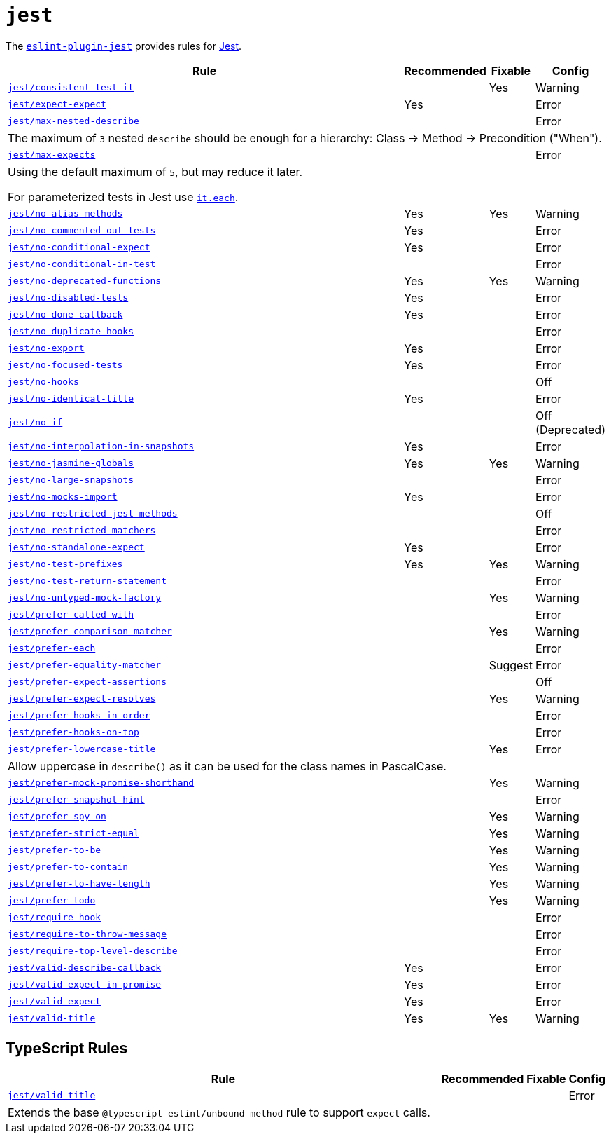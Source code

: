 = `jest`
:eslint-jest-rules: https://github.com/jest-community/eslint-plugin-jest/blob/main/docs/rules

The `link:https://github.com/jest-community/eslint-plugin-jest[eslint-plugin-jest]` provides rules
for https://jestjs.io[Jest].


[cols="~,1,1,1"]
|===
| Rule | Recommended | Fixable | Config

| `link:{eslint-jest-rules}/consistent-test-it.md[jest/consistent-test-it]`
|
| Yes
| Warning

| `link:{eslint-jest-rules}/expect-expect.md[jest/expect-expect]`
| Yes
|
| Error

| `link:{eslint-jest-rules}/max-nested-describe.md[jest/max-nested-describe]`
|
|
| Error
4+| The maximum of `3` nested `describe` should be enough for a hierarchy: Class → Method → Precondition ("When").

| `link:{eslint-jest-rules}/max-expects.md[jest/max-expects]`
|
|
| Error
4+| Using the default maximum of `5`, but may reduce it later.

For parameterized tests in Jest use `link:https://jestjs.io/docs/api#testeachtablename-fn-timeout[it.each]`.

| `link:{eslint-jest-rules}/no-alias-methods.md[jest/no-alias-methods]`
| Yes
| Yes
| Warning

| `link:{eslint-jest-rules}/no-commented-out-tests.md[jest/no-commented-out-tests]`
| Yes
|
| Error

| `link:{eslint-jest-rules}/no-conditional-expect.md[jest/no-conditional-expect]`
| Yes
|
| Error

| `link:{eslint-jest-rules}/no-conditional-in-testt.md[jest/no-conditional-in-test]`
|
|
| Error

| `link:{eslint-jest-rules}/no-deprecated-functions.md[jest/no-deprecated-functions]`
| Yes
| Yes
| Warning

| `link:{eslint-jest-rules}/no-disabled-tests.md[jest/no-disabled-tests]`
| Yes
|
| Error

| `link:{eslint-jest-rules}/no-done-callback.md[jest/no-done-callback]`
| Yes
|
| Error

| `link:{eslint-jest-rules}/no-duplicate-hooks.md[jest/no-duplicate-hooks]`
|
|
| Error

| `link:{eslint-jest-rules}/no-export.md[jest/no-export]`
| Yes
|
| Error

| `link:{eslint-jest-rules}/no-focused-tests.md[jest/no-focused-tests]`
| Yes
|
| Error

| `link:{eslint-jest-rules}/no-hooks.md[jest/no-hooks]`
|
|
| Off

| `link:{eslint-jest-rules}/no-identical-title.md[jest/no-identical-title]`
| Yes
|
| Error

| `link:{eslint-jest-rules}/no-if.md[jest/no-if]`
|
|
| Off (Deprecated)

| `link:{eslint-jest-rules}/no-interpolation-in-snapshots.md[jest/no-interpolation-in-snapshots]`
| Yes
|
| Error

| `link:{eslint-jest-rules}/no-jasmine-globals.md[jest/no-jasmine-globals]`
| Yes
| Yes
| Warning

| `link:{eslint-jest-rules}/no-large-snapshots.md[jest/no-large-snapshots]`
|
|
| Error

| `link:{eslint-jest-rules}/no-mocks-import.md[jest/no-mocks-import]`
| Yes
|
| Error

| `link:{eslint-jest-rules}/no-restricted-jest-methods.md[jest/no-restricted-jest-methods]`
|
|
| Off

| `link:{eslint-jest-rules}/no-restricted-matchers.md[jest/no-restricted-matchers]`
|
|
| Error

| `link:{eslint-jest-rules}/no-standalone-expect.md[jest/no-standalone-expect]`
| Yes
|
| Error

| `link:{eslint-jest-rules}/no-test-prefixes.md[jest/no-test-prefixes]`
| Yes
| Yes
| Warning

| `link:{eslint-jest-rules}/no-test-return-statement.md[jest/no-test-return-statement]`
|
|
| Error

| `link:{eslint-jest-rules}/no-untyped-mock-factory.md[jest/no-untyped-mock-factory]`
|
| Yes
| Warning

| `link:{eslint-jest-rules}/prefer-called-with.md[jest/prefer-called-with]`
|
|
| Error

| `link:{eslint-jest-rules}/prefer-comparison-matcher.md[jest/prefer-comparison-matcher]`
|
| Yes
| Warning

| `link:{eslint-jest-rules}/prefer-each.md[jest/prefer-each]`
|
|
| Error

| `link:{eslint-jest-rules}/prefer-equality-matcher.md[jest/prefer-equality-matcher]`
|
| Suggest
| Error

| `link:{eslint-jest-rules}/prefer-expect-assertions.md[jest/prefer-expect-assertions]`
|
|
| Off

| `link:{eslint-jest-rules}/prefer-expect-resolves.md[jest/prefer-expect-resolves]`
|
| Yes
| Warning

| `link:{eslint-jest-rules}/prefer-hooks-in-order.md[jest/prefer-hooks-in-order]`
|
|
| Error

| `link:{eslint-jest-rules}/prefer-hooks-on-top.md[jest/prefer-hooks-on-top]`
|
|
| Error

| `link:{eslint-jest-rules}/prefer-lowercase-title.md[jest/prefer-lowercase-title]`
|
| Yes
| Error
4+| Allow uppercase in `describe()` as it can be used for the class names in PascalCase.

| `link:{eslint-jest-rules}/prefer-mock-promise-shorthand.md[jest/prefer-mock-promise-shorthand]`
|
| Yes
| Warning

| `link:{eslint-jest-rules}/prefer-snapshot-hint.md[jest/prefer-snapshot-hint]`
|
|
| Error

| `link:{eslint-jest-rules}/prefer-spy-on.md[jest/prefer-spy-on]`
|
| Yes
| Warning

| `link:{eslint-jest-rules}/prefer-strict-equal.md[jest/prefer-strict-equal]`
|
| Yes
| Warning

| `link:{eslint-jest-rules}/prefer-to-be.md[jest/prefer-to-be]`
|
| Yes
| Warning

| `link:{eslint-jest-rules}/prefer-to-contain.md[jest/prefer-to-contain]`
|
| Yes
| Warning

| `link:{eslint-jest-rules}/prefer-to-have-length.md[jest/prefer-to-have-length]`
|
| Yes
| Warning

| `link:{eslint-jest-rules}/prefer-todo.md[jest/prefer-todo]`
|
| Yes
| Warning

| `link:{eslint-jest-rules}/require-hook.md[jest/require-hook]`
|
|
| Error

| `link:{eslint-jest-rules}/require-to-throw-message.md[jest/require-to-throw-message]`
|
|
| Error

| `link:{eslint-jest-rules}/require-top-level-describe.md[jest/require-top-level-describe]`
|
|
| Error

| `link:{eslint-jest-rules}/valid-describe-callback.md[jest/valid-describe-callback]`
| Yes
|
| Error

| `link:{eslint-jest-rules}/valid-expect-in-promise.md[jest/valid-expect-in-promise]`
| Yes
|
| Error

| `link:{eslint-jest-rules}/valid-expect.md[jest/valid-expect]`
| Yes
|
| Error

| `link:{eslint-jest-rules}/valid-title.md[jest/valid-title]`
| Yes
| Yes
| Warning

|===


== TypeScript Rules

[cols="~,1,1,1"]
|===
| Rule | Recommended | Fixable | Config

| `link:{eslint-jest-rules}/unbound-method.md[jest/valid-title]`
|
|
| Error
4+| Extends the base `@typescript-eslint/unbound-method` rule to support `expect` calls.

|===
